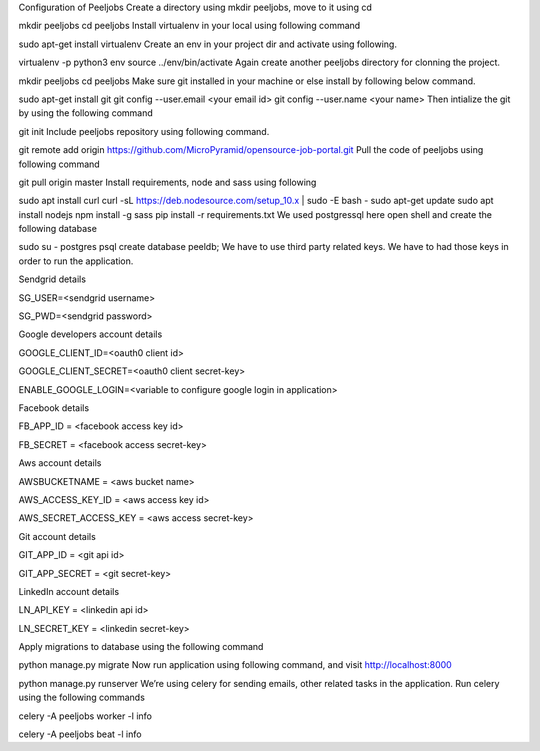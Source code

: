 Configuration of Peeljobs
Create a directory using mkdir peeljobs, move to it using cd

mkdir peeljobs
cd peeljobs
Install virtualenv in your local using following command

sudo apt-get install virtualenv
Create an env in your project dir and activate using following.

virtualenv -p python3 env
source ../env/bin/activate
Again create another peeljobs directory for clonning the project.

mkdir peeljobs
cd peeljobs
Make sure git installed in your machine or else install by following below command.

sudo apt-get install git
git config --user.email <your email id>
git config --user.name  <your name>
Then intialize the git by using the following command

git init
Include peeljobs repository using following command.

git remote add origin https://github.com/MicroPyramid/opensource-job-portal.git
Pull the code of peeljobs using following command

git pull origin master
Install requirements, node and sass using following

sudo apt install curl
curl -sL https://deb.nodesource.com/setup_10.x | sudo -E bash -
sudo apt-get update
sudo apt install nodejs
npm install -g sass
pip install -r requirements.txt
We used postgressql here open shell and create the following database

sudo su - postgres
psql
create database peeldb;
We have to use third party related keys. We have to had those keys in order to run the application.

Sendgrid details

SG_USER=<sendgrid username>

SG_PWD=<sendgrid password>

Google developers account details

GOOGLE_CLIENT_ID=<oauth0 client id>

GOOGLE_CLIENT_SECRET=<oauth0 client secret-key>

ENABLE_GOOGLE_LOGIN=<variable to configure google login in application>

Facebook details

FB_APP_ID = <facebook access key id>

FB_SECRET = <facebook access secret-key>

Aws account details

AWSBUCKETNAME = <aws bucket name>

AWS_ACCESS_KEY_ID = <aws access key id>

AWS_SECRET_ACCESS_KEY = <aws access secret-key>

Git account details

GIT_APP_ID = <git api id>

GIT_APP_SECRET = <git secret-key>

LinkedIn account details

LN_API_KEY = <linkedin api id>

LN_SECRET_KEY = <linkedin secret-key>

Apply migrations to database using the following command

python manage.py migrate
Now run application using following command, and visit http://localhost:8000

python manage.py runserver
We’re using celery for sending emails, other related tasks in the application. Run celery using the following commands

celery -A peeljobs worker -l info

celery -A peeljobs beat -l info
